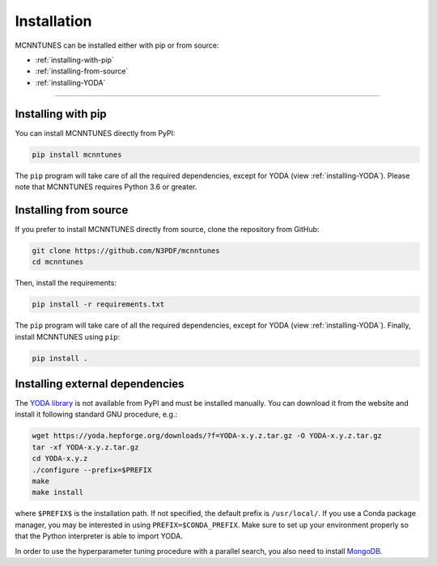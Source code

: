 Installation
====================

MCNNTUNES can be installed either with pip or from source:

* :ref:`installing-with-pip`
* :ref:`installing-from-source`
* :ref:`installing-YODA`

____________________

.. _installing-with-pip:

Installing with pip
-------------------

You can install MCNNTUNES directly from PyPI:

.. code-block:: bash

	pip install mcnntunes

The ``pip`` program will take care of all the required dependencies, except for YODA (view :ref:`installing-YODA`). Please note that MCNNTUNES requires Python 3.6 or greater.

.. _installing-from-source:

Installing from source
----------------------

If you prefer to install MCNNTUNES directly from source, clone the repository from GitHub:

.. code-block::

	git clone https://github.com/N3PDF/mcnntunes
	cd mcnntunes

Then, install the requirements:

.. code-block::

	pip install -r requirements.txt

The ``pip`` program will take care of all the required dependencies, except for YODA (view :ref:`installing-YODA`). Finally, install MCNNTUNES using ``pip``:

.. code-block::

	pip install .

.. _installing-YODA:

Installing external dependencies
--------------------------------

The `YODA library <https://yoda.hepforge.org/>`_ is not available from PyPI and must be installed manually. You can download it from the website and install it following standard GNU procedure, e.g.:

.. code-block::

	wget https://yoda.hepforge.org/downloads/?f=YODA-x.y.z.tar.gz -O YODA-x.y.z.tar.gz
	tar -xf YODA-x.y.z.tar.gz
	cd YODA-x.y.z
	./configure --prefix=$PREFIX
	make
	make install

where ``$PREFIX$`` is the installation path. If not specified, the default prefix is ``/usr/local/``. If you use a Conda package manager, you may be interested in using ``PREFIX=$CONDA_PREFIX``. Make sure to set up your environment properly so that the Python interpreter is able to import YODA.

In order to use the hyperparameter tuning procedure with a parallel search, you also need to install `MongoDB <https://www.mongodb.com/>`_.